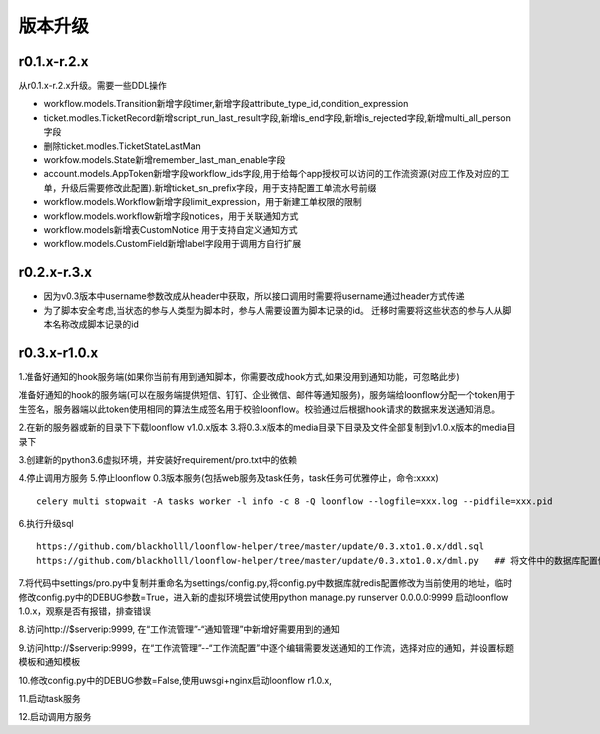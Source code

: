 ========
版本升级
========

------------
r0.1.x-r.2.x
------------
从r0.1.x-r.2.x升级。需要一些DDL操作

- workflow.models.Transition新增字段timer,新增字段attribute_type_id,condition_expression
- ticket.modles.TicketRecord新增script_run_last_result字段,新增is_end字段,新增is_rejected字段,新增multi_all_person字段
- 删除ticket.modles.TicketStateLastMan
- workfow.models.State新增remember_last_man_enable字段
- account.models.AppToken新增字段workflow_ids字段,用于给每个app授权可以访问的工作流资源(对应工作及对应的工单，升级后需要修改此配置).新增ticket_sn_prefix字段，用于支持配置工单流水号前缀
- workflow.models.Workflow新增字段limit_expression，用于新建工单权限的限制
- workflow.models.workflow新增字段notices，用于关联通知方式
- workflow.models新增表CustomNotice 用于支持自定义通知方式
- workflow.models.CustomField新增label字段用于调用方自行扩展

------------
r0.2.x-r.3.x
------------
- 因为v0.3版本中username参数改成从header中获取，所以接口调用时需要将username通过header方式传递
- 为了脚本安全考虑,当状态的参与人类型为脚本时，参与人需要设置为脚本记录的id。 迁移时需要将这些状态的参与人从脚本名称改成脚本记录的id


--------------
r0.3.x-r1.0.x
--------------
1.准备好通知的hook服务端(如果你当前有用到通知脚本，你需要改成hook方式,如果没用到通知功能，可忽略此步)

准备好通知的hook的服务端(可以在服务端提供短信、钉钉、企业微信、邮件等通知服务)，服务端给loonflow分配一个token用于生签名，服务器端以此token使用相同的算法生成签名用于校验loonflow。校验通过后根据hook请求的数据来发送通知消息。

2.在新的服务器或新的目录下下载loonflow v1.0.x版本
3.将0.3.x版本的media目录下目录及文件全部复制到v1.0.x版本的media目录下

3.创建新的python3.6虚拟环境，并安装好requirement/pro.txt中的依赖

4.停止调用方服务
5.停止loonflow 0.3版本服务(包括web服务及task任务，task任务可优雅停止，命令:xxxx)

::

  celery multi stopwait -A tasks worker -l info -c 8 -Q loonflow --logfile=xxx.log --pidfile=xxx.pid



6.执行升级sql

::

  https://github.com/blackholll/loonflow-helper/tree/master/update/0.3.xto1.0.x/ddl.sql
  https://github.com/blackholll/loonflow-helper/tree/master/update/0.3.xto1.0.x/dml.py   ## 将文件中的数据库配置修改为你的0.3.x版本使用的数据库


7.将代码中settings/pro.py中复制并重命名为settings/config.py,将config.py中数据库就redis配置修改为当前使用的地址，临时修改config.py中的DEBUG参数=True，进入新的虚拟环境尝试使用python manage.py runserver 0.0.0.0:9999 启动loonflow 1.0.x，观察是否有报错，排查错误

8.访问http://$serverip:9999, 在“工作流管理”-“通知管理”中新增好需要用到的通知

9.访问http://$serverip:9999，在“工作流管理”--“工作流配置”中逐个编辑需要发送通知的工作流，选择对应的通知，并设置标题模板和通知模板

10.修改config.py中的DEBUG参数=False,使用uwsgi+nginx启动loonflow r1.0.x, 

11.启动task服务

12.启动调用方服务